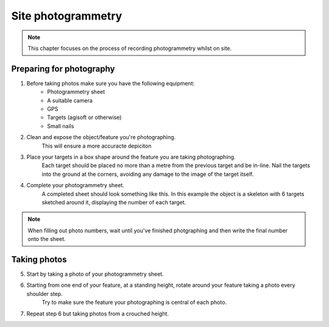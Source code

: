 Site photogrammetry
===================

.. note:: 
	This chapter focuses on the process of recording photogrammetry whilst on site.
	

Preparing for photography
-------------------------

1. Before taking photos make sure you have the following equipment: 
	* Photogrammetry sheet
	* A suitable camera
	* GPS
	* Targets (agisoft or otherwise)
	* Small nails
	
2. Clean and expose the object/feature you're photographing.
	This will ensure a more accuracte depiciton
	
3. Place your targets in a box shape around the feature you are taking photographing.
	Each target should be placed no more than a metre from the previous target and be in-line. Nail the targets into the ground at the corners, avoiding any damage to the image of the target itself.
	
4. Complete your photogrammetry sheet. 
	A completed sheet should look something like this. In this example the object is a skeleton with 6 targets sketched around it, displaying the number of each target. 
.. note::
	When filling out photo numbers, wait until you've finished photgraphing and then write the final number onto the sheet. 
	
|Photogrammetry_sheet|


Taking photos
--------------

5. Start by taking a photo of your photogrammetry sheet.

6. Starting from one end of your feature, at a standing height, rotate around your feature taking a photo every shoulder step. 
	Try to make sure the feature your photographing is central of each photo.
	
7. Repeat step 6 but taking photos from a crouched height.


.. |Photogrammetry_sheet| image:: ../../../_static/images/photogrammetry_common/photogrammetry_sheet_complete.png
   :width: 40em
   :height: 80em